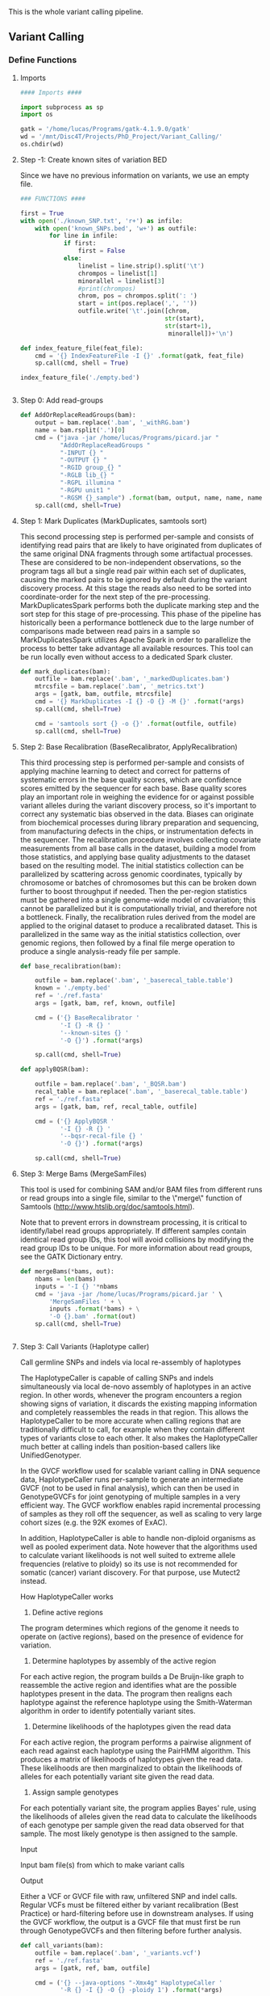 This is the whole variant calling pipeline.

** Variant Calling
:PROPERTIES:
:header-args:python: :tangle ./Paper_Analysis/Scripts/Variant_Calling/variant_calling.py
:END:
*** Define Functions
**** Imports
#+begin_src python
#### Imports ####

import subprocess as sp
import os

gatk = '/home/lucas/Programs/gatk-4.1.9.0/gatk'
wd = '/mnt/Disc4T/Projects/PhD_Project/Variant_Calling/'
os.chdir(wd)
#+end_src
**** Step -1: Create known sites of variation BED
Since we have no previous information on variants, we use an empty file.
#+begin_src python
### FUNCTIONS ####

first = True
with open('./known_SNP.txt', 'r+') as infile:
    with open('known_SNPs.bed', 'w+') as outfile:
        for line in infile:
            if first:
                first = False
            else:
                linelist = line.strip().split('\t')
                chrompos = linelist[1]
                minorallel = linelist[3]
                #print(chrompos)
                chrom, pos = chrompos.split(': ')
                start = int(pos.replace(',', ''))
                outfile.write('\t'.join([chrom,
                                        str(start),
                                        str(start+1),
                                         minorallel])+'\n')

def index_feature_file(feat_file):
    cmd = '{} IndexFeatureFile -I {}' .format(gatk, feat_file)
    sp.call(cmd, shell = True)

index_feature_file('./empty.bed')


#+end_src

#+RESULTS:

**** Step 0: Add read-groups
#+begin_src python
def AddOrReplaceReadGroups(bam):
    output = bam.replace('.bam', '_withRG.bam')
    name = bam.rsplit('.')[0]
    cmd = ("java -jar /home/lucas/Programs/picard.jar "
           "AddOrReplaceReadGroups "
           "-INPUT {} "
           "-OUTPUT {} "
           "-RGID group_{} "
           "-RGLB lib_{} "
           "-RGPL illumina "
           "-RGPU unit1 "
           "-RGSM {}_sample") .format(bam, output, name, name, name)
    sp.call(cmd, shell=True)
#+end_src
**** Step 1: Mark Duplicates (MarkDuplicates, samtools sort)
This second processing step is performed per-sample and consists of identifying read pairs that are likely to have originated from duplicates of the same original DNA fragments through some artifactual processes. These are considered to be non-independent observations, so the program tags all but a single read pair within each set of duplicates, causing the marked pairs to be ignored by default during the variant discovery process. At this stage the reads also need to be sorted into coordinate-order for the next step of the pre-processing. MarkDuplicatesSpark performs both the duplicate marking step and the sort step for this stage of pre-processing. This phase of the pipeline has historically been a performance bottleneck due to the large number of comparisons made between read pairs in a sample so MarkDuplicatesSpark utilizes Apache Spark in order to parallelize the process to better take advantage all available resources. This tool can be run locally even without access to a dedicated Spark cluster.
#+begin_src python
def mark_duplicates(bam):
    outfile = bam.replace('.bam', '_markedDuplicates.bam')
    mtrcsfile = bam.replace('.bam', '_metrics.txt')
    args = [gatk, bam, outfile, mtrcsfile]
    cmd = '{} MarkDuplicates -I {} -O {} -M {}' .format(*args)
    sp.call(cmd, shell=True)

    cmd = 'samtools sort {} -o {}' .format(outfile, outfile)
    sp.call(cmd, shell=True)

#+end_src
**** Step 2: Base Recalibration (BaseRecalibrator, ApplyRecalibration)
This third processing step is performed per-sample and consists of applying machine learning to detect and correct for patterns of systematic errors in the base quality scores, which are confidence scores emitted by the sequencer for each base. Base quality scores play an important role in weighing the evidence for or against possible variant alleles during the variant discovery process, so it's important to correct any systematic bias observed in the data. Biases can originate from biochemical processes during library preparation and sequencing, from manufacturing defects in the chips, or instrumentation defects in the sequencer. The recalibration procedure involves collecting covariate measurements from all base calls in the dataset, building a model from those statistics, and applying base quality adjustments to the dataset based on the resulting model. The initial statistics collection can be parallelized by scattering across genomic coordinates, typically by chromosome or batches of chromosomes but this can be broken down further to boost throughput if needed. Then the per-region statistics must be gathered into a single genome-wide model of covariation; this cannot be parallelized but it is computationally trivial, and therefore not a bottleneck. Finally, the recalibration rules derived from the model are applied to the original dataset to produce a recalibrated dataset. This is parallelized in the same way as the initial statistics collection, over genomic regions, then followed by a final file merge operation to produce a single analysis-ready file per sample.
#+begin_src python
def base_recalibration(bam):

    outfile = bam.replace('.bam', '_baserecal_table.table')
    known = './empty.bed'
    ref = './ref.fasta'
    args = [gatk, bam, ref, known, outfile]

    cmd = ('{} BaseRecalibrator '
           '-I {} -R {} '
           '--known-sites {} '
           '-O {}') .format(*args)

    sp.call(cmd, shell=True)

def applyBQSR(bam):

    outfile = bam.replace('.bam', '_BQSR.bam')
    recal_table = bam.replace('.bam', '_baserecal_table.table')
    ref = './ref.fasta'
    args = [gatk, bam, ref, recal_table, outfile]

    cmd = ('{} ApplyBQSR '
           '-I {} -R {} '
           '--bqsr-recal-file {} '
           '-O {}') .format(*args)

    sp.call(cmd, shell=True)

#+end_src

#+RESULTS:
: None

**** Step 3: Merge Bams (MergeSamFiles)
This tool is used for combining SAM and/or BAM files from different runs or read groups into a single file, similar to the \"merge\" function of Samtools (http://www.htslib.org/doc/samtools.html).

Note that to prevent errors in downstream processing, it is critical to identify/label read groups appropriately. If different samples contain identical read group IDs, this tool will avoid collisions by modifying the read group IDs to be unique. For more information about read groups, see the GATK Dictionary entry.
#+begin_src python
def mergeBams(*bams, out):
    nbams = len(bams)
    inputs = '-I {} '*nbams
    cmd = 'java -jar /home/lucas/Programs/picard.jar ' \
        'MergeSamFiles ' + \
        inputs .format(*bams) + \
        '-O {}.bam' .format(out)
    sp.call(cmd, shell=True)


#+end_src

#+RESULTS:
: None

**** Step 3: Call Variants (Haplotype caller)
Call germline SNPs and indels via local re-assembly of haplotypes

The HaplotypeCaller is capable of calling SNPs and indels simultaneously via local de-novo assembly of haplotypes in an active region. In other words, whenever the program encounters a region showing signs of variation, it discards the existing mapping information and completely reassembles the reads in that region. This allows the HaplotypeCaller to be more accurate when calling regions that are traditionally difficult to call, for example when they contain different types of variants close to each other. It also makes the HaplotypeCaller much better at calling indels than position-based callers like UnifiedGenotyper.

In the GVCF workflow used for scalable variant calling in DNA sequence data, HaplotypeCaller runs per-sample to generate an intermediate GVCF (not to be used in final analysis), which can then be used in GenotypeGVCFs for joint genotyping of multiple samples in a very efficient way. The GVCF workflow enables rapid incremental processing of samples as they roll off the sequencer, as well as scaling to very large cohort sizes (e.g. the 92K exomes of ExAC).

In addition, HaplotypeCaller is able to handle non-diploid organisms as well as pooled experiment data. Note however that the algorithms used to calculate variant likelihoods is not well suited to extreme allele frequencies (relative to ploidy) so its use is not recommended for somatic (cancer) variant discovery. For that purpose, use Mutect2 instead.

How HaplotypeCaller works

1. Define active regions

The program determines which regions of the genome it needs to operate on (active regions), based on the presence of evidence for variation.
2. Determine haplotypes by assembly of the active region

For each active region, the program builds a De Bruijn-like graph to reassemble the active region and identifies what are the possible haplotypes present in the data. The program then realigns each haplotype against the reference haplotype using the Smith-Waterman algorithm in order to identify potentially variant sites.

3. Determine likelihoods of the haplotypes given the read data

For each active region, the program performs a pairwise alignment of each read against each haplotype using the PairHMM algorithm. This produces a matrix of likelihoods of haplotypes given the read data. These likelihoods are then marginalized to obtain the likelihoods of alleles for each potentially variant site given the read data.

4. Assign sample genotypes

For each potentially variant site, the program applies Bayes' rule, using the likelihoods of alleles given the read data to calculate the likelihoods of each genotype per sample given the read data observed for that sample. The most likely genotype is then assigned to the sample.

Input

Input bam file(s) from which to make variant calls

Output

Either a VCF or GVCF file with raw, unfiltered SNP and indel calls. Regular VCFs must be filtered either by variant recalibration (Best Practice) or hard-filtering before use in downstream analyses. If using the GVCF workflow, the output is a GVCF file that must first be run through GenotypeGVCFs and then filtering before further analysis.

#+begin_src python
def call_variants(bam):
    outfile = bam.replace('.bam', '_variants.vcf')
    ref = './ref.fasta'
    args = [gatk, ref, bam, outfile]

    cmd = ('{} --java-options "-Xmx4g" HaplotypeCaller '
           '-R {} -I {} -O {} -ploidy 1') .format(*args)

    sp.call(cmd, shell=True)
#+end_src

#+RESULTS:
: None

**** Step 4: Annotate variants (VEP)
We will use ~vep~ from [[https://www.ensembl.org/info/docs/tools/vep/index.html]]
~vep~ will give us annotations on both the nearest gene to a variant and the
genetic effects of it (synonymous/missense/stop_codon...).
Since P.Falciparum is not among the available species we will have to use a
custom annotation file.
For ~vep~ to be able to use it, the GFF file must be chromosome sorted and tabix
indexed and biotype annotations must be added.
We choose vcf output to retain it's information (allele freq, read depth...).
***** Create custom GFF (for VEP)
#+begin_src python :tangle ./Paper_Analysis/Scripts/Variant_Calling/create_custom_gff_for_VEP.py :eval never
import pybedtools as pb
import subprocess as sp
import os

outfld = "/mnt/Disc4T/Projects/PhD_Project/Variant_Calling/"
os.chdir(outfld)

# Filter out lines that do not correspond to genes
gff = pb.BedTool("../Data/PlasmoDB-52_Pfalciparum3D7.gff")

types = [feat.fields[2] for feat in gff]
set(types)


# Add biotype info to transcripts (it is a VEP requisite)
biotypes = {
    "mRNA": "protein_coding",
    "ncRNA": "ncRNA",
    "rRNA": "rRNA",
    "snoRNA": "snoRNA",
    "snRNA": "snRNA",
    "tRNA": "tRNA",
    "five_prime_UTR": "five_prime_UTR",
    "three_prime_UTR": "three_prime_UTR",
    "pseudogenic_transcript": "pseudogenic_transcript"
}

def add_biotype(feature):
    if feature.fields[2] in biotypes.keys():
        feature.attrs["biotype"] = biotypes[feature.fields[2]]
    return(feature)

added_biotype = gff.each(add_biotype)

# Sort GFF

added_biotype.sort().saveas("PlDB-52_Pfalciparum3D7_vep.gff")

# Change type from "protein_coding_gene" to "gene"

types = ['ncRNA_gene', 'protein_coding_gene']

with open("PlDB-52_Pfalciparum3D7_vep.gff", 'r+') as infile:
    with open("PlDB-52_Pfalciparum3D7_vep_changetypes.gff", 'w+') as outfile:
        for line in infile:
            linelist = line.strip().split('\t')
            if linelist[2] in types:
                linelist[2] = 'gene'
            outfile.write('\t'.join(linelist)+'\n')

# Compress GFF
cmd = "bgzip PlDB-52_Pfalciparum3D7_vep_changetypes.gff"
sp.call(cmd, shell=True)

# Tabix GFF
cmd = "tabix -p gff PlDB-52_Pfalciparum3D7_vep_changetypes.gff.gz"
sp.call(cmd, shell=True)
#+end_src

***** Run VEP
#+begin_src python :tangle ./Paper_Analysis/Scripts/Variant_Calling/variant_calling.py
def call_VEP(vcf, gff, fasta):

    out = vcf.replace('.vcf', '_VEPannotated.txt')
    args = [vcf, out, gff, fasta]

    cmd = ("/home/lucas/Programs/ensembl-vep/vep "
           "-i {} "
           "-o {} "
           "--gff {} "
           "--fasta {} "
           "--force_overwrite "
           "--vcf") .format(*args)

    sp.call(cmd, shell=True)

#+end_src

#+RESULTS:
: None

*** Calls
#+begin_src python
#### CALLS ####

import os
import subprocess as sp

wd = '/mnt/Disc4T/Projects/PhD_Project/Variant_Calling/'
os.chdir(wd)

gatk = '/home/lucas/Programs/gatk-4.1.9.0/gatk'
indir = '/home/lucas/ISGlobal/Projects/Phd_Project/ChIP_Seq/Bams/'

os.listdir(indir)

bams = ['1.2B_in_sort_q5.bam',
        '10G_in_sort_q5.bam',
        'A7K9_in_sort_q5.bam',
        'E5K9_in_sort_q5.bam',
        'B11_in_sort_q5.bam'
        #'NF54_in_renamed_q5_sort.bam',
        ]

for bam in bams:
    bam = indir+bam

    AddOrReplaceReadGroups(bam)
    bam = bam.replace('.bam', '_withRG.bam')

    mark_duplicates(bam)
    bam = bam.replace('.bam', '_markedDuplicates.bam')

    base_recalibration(bam)
    applyBQSR(bam)
    bam = bam.replace('.bam', '_BQSR.bam')


bamlist = [f for f in os.listdir(indir) if f.endswith('_withRG_markedDuplicates_BQSR.bam')]

os.chdir(indir)
mergeBams(*bamlist, out = 'merged_12B_10G_A7_E5_B11')

bam = 'merged_12B_10G_A7_E5_B11.bam'
sp.call('samtools index {}' .format(bam), shell=True)
call_variants(bam)

os.chdir(wd)
vcf = './merged_12B_10G_A7_E5_B11_variants.vcf'
gff = './PlDB-52_Pfalciparum3D7_vep_changetypes.gff.gz'
fasta = './ref.fasta'
call_VEP(vcf, gff, fasta)

#+end_src

*** Parsing and Filtering
**** Step 5: Parse VEP output and annotate
#+begin_src python :tangle ./Paper_Analysis/Scripts/Variant_Calling/parse_VEP.py
import pybedtools as pb
import pandas as pd
import numpy as np
import os
from itertools import chain

project_path = "/mnt/Disc4T/Projects/PhD_Project/Variant_Calling/"
os.chdir(project_path)

vep = pb.BedTool("merged_12B_10G_A7_E5_B11_variants_VEPannotated.txt")
gff = pb.BedTool("PlDB-52_Pfalciparum3D7_vep_changetypes.gff.gz")

# Create dict for annotation (from GFF)
gff_gene = gff.filter(lambda x: x[2] in ["gene", "pseudogene"])

def getAnnot(gffentry):

    info = gffentry.fields[8].split(";")
    dinfo = {x.split('=')[0]:x.split('=')[1] for x in info}
    gid = dinfo['ID']
    anot = dinfo['description']
    return([gid, anot])

annot = {}
for entry in gff_gene:
    ga = getAnnot(entry)
    annot[ga[0]] = ga[1]

def getRatioDepth(GF):
    if len(GF) <2:
        rf = np.nan
        alt = np.nan
        ratio = np.nan
        dp = 0
    else:
        rf = int(GF[1].split(",")[0])
        alt = int(GF[1].split(",")[1])
        dp = rf+alt

        if dp == 0:
            ratio = np.nan
        else:
            ratio = round(rf / dp, 2)

    return(rf, alt, ratio, dp)

# Create parsed output

def parse_variant(variant):

    # Parse vcf info
    ref = variant.fields[3]
    alt = variant.fields[4]
    pos = variant.start
    chrom = variant.chrom

    v10G = variant.fields[9].split(":")
    v12B = variant.fields[10].split(":")
    vA7 = variant.fields[11].split(":")
    vB11 = variant.fields[12].split(":")
    vE5 = variant.fields[13].split(":")

    ref_count1, alt_count1, r1, d1 = getRatioDepth(v10G)
    ref_count2, alt_count2, r2, d2 = getRatioDepth(v12B)
    ref_count3, alt_count3, r3, d3 = getRatioDepth(vA7)
    ref_count4, alt_count4, r4, d4 = getRatioDepth(vB11)
    ref_count5, alt_count5, r5, d5 = getRatioDepth(vE5)

    parsed_vcf = [chrom, pos, ref, alt,
                  ref_count1, alt_count1, r1, d1,
                  ref_count2, alt_count2, r2, d2,
                  ref_count3, alt_count3, r3, d3,
                  ref_count4, alt_count4, r4, d4,
                  ref_count5, alt_count5, r5, d5,
                  ]

    # Parse vep info
    info = {}
    for x in variant.fields[7].split(";"):
        feat = x.split("=")
        if len(feat) == 2:
            info[feat[0]] = feat[1]
        else:
            info[feat[0]] = ""

    vep_out = info["CSQ"].split(",")
    effects = [effect.split("|") for effect in vep_out]

    # Add annotation (from GFF)
    for effect in effects:
        gene = effect[4]
        if gene != "":
            gannot = annot[gene]
        else:
            gannot = ""
        effect.append(gannot)

    parsed_variant = [parsed_vcf + effect for effect in effects]

    return(parsed_variant)

# Create DF
colnames = ["Chrom", "Pos", "Ref", "Alt",
            "RefCount_10G", "AltCount_10G", "RefRatio_10G", "depth_10G",
            "RefCount_12B", "AltCount_12B", "RefRatio_12B", "depth_12B",
            "RefCount_A7", "AltCount_A7", "RefRatio_A7", "depth_A7",
            "RefCount_B11", "AltCount_B11", "RefRatio_B11", "depth_B11",
            "RefCount_E5", "AltCount_E5", "RefRatio_E5", "depth_E5",

            "Allele",
            "Consequence",
            "IMPACT",
            "SYMBOL",
            "Gene",
            "Feature_type",
            "Feature",
            "BIOTYPE",
            "EXON",
            "INTRON",
            "HGVSc",
            "HGVSp",
            "cDNA_position",
            "CDS_position",
            "Protein_position",
            "Amino_acids",
            "Codons",
            "Existing_variation",
            "DISTANCE",
            "STRAND",
            "FLAGS",
            "SYMBOL_SOURCE",
            "HGNC_ID",
            "SOURCE",
            "PlDB-52_Pfalciparum3D7_vep.gff.gz",

            "Annot"]


parsed = [parse_variant(var) for var in vep]
flat = list(chain.from_iterable(parsed))
var_df = pd.DataFrame.from_records(flat, columns=colnames)

var_df.to_csv("parsed_variants_new.tsv", sep = '\t')


#+end_src
**** Step 6: Subset Variants DF (dplyr)
#+begin_src R :session parse_variants :tangle ./Paper_Analysis/Scripts/Variant_Calling/parse_variants.R
library(tidyverse)

wd <- '/mnt/Disc4T/Projects/PhD_Project/Variant_Calling/'
setwd(wd)

variants <- read_tsv('parsed_variants_new.tsv') %>%
  mutate(Var_id = paste0('Variant_', `...1`)) %>%
  select(Var_id, everything(), `...1`)

parse_variants_bystrain <- function(strain, depth_filter, refratio_filter, impact_filter){
  depthcol <- paste0('depth_', strain)
  ratiocol <- paste0('RefRatio_', strain)
  outname <- paste0('./Parsed_by_Strain/',
                    strain,
                    '_variants_depth_', depth_filter,
                    '_refratio_', refratio_filter,
                    '_impactfilter_', impact_filter,
                    '.tsv'
                    )

  if (impact_filter){
    variants <- variants %>%
      filter(IMPACT == 'HIGH')
  }

  variants %>%
    filter(get(depthcol) >= depth_filter &
           get(ratiocol) <= refratio_filter) %>%
    select(Var_id, contains(strain), Gene, Annot, Consequence,
           Chrom, Pos, Ref, Alt, everything()) %>%
    mutate(Annot = gsub('\"', '', Annot)) %>%
    write_tsv(outname)
}

#### Parse variants per strain

depth_filter <- 20
refratio_filter <- 0.5
impact_filter <- F

strains <- c('12B', '10G', 'A7', 'E5', 'B11')
for (strain in strains){
  parse_variants_bystrain(
    strain, depth_filter, refratio_filter, impact_filter
  )
}

#### Parse variants, all strains together

## depth_filter <- 20
## refratio_filter <- 0.5
## impact_filter <- F

## outname <- paste0(
##   'allstrains_variants_depth_', depth_filter,
##   '_refratio_', refratio_filter,
##   '_impactfilter_', impact_filter,
##   '.tsv'
## )

## filtered_vars <- variants
## if (impact_filter){
##   filtered_vars <- variants %>%
##     filter(IMPACT == 'HIGH')
## }

## filtered_vars <- variants %>%
##   filter(
##   (RefRatio_12B <= refratio_filter & depth_12B >= depth_filter) |
##   (RefRatio_10G <= refratio_filter & depth_10G >= depth_filter) |
##   (RefRatio_A7 <= refratio_filter & depth_A7 >= depth_filter) |
##   (RefRatio_E5 <= refratio_filter & depth_E5 >= depth_filter) |
##   (RefRatio_B11 <= refratio_filter & depth_B11 >= depth_filter)
##   ) %>%
##   select(Chrom, Pos, Ref, Alt, everything()) %>%
##   mutate(Annot = gsub('\"', '', Annot)) %>%
##   write_tsv(outname)

#+end_src
**** Step 7: Collapse variants and keep only nearest annotation per SNP
#+begin_src python :tangle ./Paper_Analysis/Scripts/Variant_Calling/collapse_variants_only_nearest.py
import os
import pybedtools as pb
from collections import defaultdict

## FUNCTIONS

## Get all 'Consequences'

wd = '/mnt/Disc4T/Projects/PhD_Project/Variant_Calling/'
os.chdir(wd)
raw_vcf = 'parsed_variants.tsv'

firstline = True
consequences = []
cds_consequences = []
with open(raw_vcf, 'r+') as infile:
    for line in infile:
        ll = line.strip().split('\t')
        if firstline:
            colnames = ll
            firstline = False
        else:
            ll = line.strip().split('\t')[1:] #Skip first col (index)
            ld = {k:v for k, v in zip(colnames, ll)}
            consequences.append(ld['Consequence'])
            if ld.get('DISTANCE') == '':
                cds_consequences.append(ld['Consequence'])
colnames
set(consequences)
set(cds_consequences)
cds_vars = set(cds_consequences)
non_cds_vars = set(consequences) - set(cds_consequences)

## Parse variants

def variants_to_dict(var_file):
    variants = {}
    firstline = True
    i = 1
    with open(var_file, 'r+') as infile:
        for line in infile:
            ll = line.strip().split('\t')
            if firstline:
                colnames = ll
                firstline = False
            else:
                ld = {k:[v] for k, v in zip(colnames, ll)}
                var_id = '_'.join(ld['Chrom']+ld['Pos']+ld['Ref']+ld['Alt'])
                if var_id not in variants.keys():
                    variants[var_id] = ld
                    variants[var_id]['Unique_ID'] = f'Variant_{i}'
                    i += 1
                else:
                    ld = {k:v for k, v in zip(colnames, ll)}
                    for k, v in ld.items():
                        variants[var_id][k].append(v)
    return(variants)

## Filter variants


def filter_variants(var_dict, out_file):
    with open(out_file, 'w+') as outfile:

        ## Header
        outfile.write('Var_ID\t'+'\t'.join(colnames)+'\n')

        for k, v in var_dict.items():
            lmask = [vc in cds_vars for vc in v['Consequence']]
            true_idx = [i for i, x in enumerate(lmask) if x]
            if any(lmask):
                for idx in true_idx:
                    row = []
                    for cn in colnames:
                        row.append(v[cn][idx].replace('\"', ''))
                    outfile.write(v['Unique_ID']+'\t'+'\t'.join(row)+'\n')

            elif v['Consequence'] == ['intergenic_variant']:
                row = [v[cn][0].replace('\"', '') for cn in colnames]
                outfile.write(v['Unique_ID']+'\t'+'\t'.join(row)+'\n')

            elif 'upstream_gene_variant' in v['Consequence'] or 'downstream_gene_variant' in v['Consequence']:
                if 'upstream_gene_variant' in v['Consequence']:
                    up_mask = [vc == 'upstream_gene_variant' for vc in v['Consequence']]
                    true_idx = [i for i, x in enumerate(up_mask) if x]
                    to_sort_up = [int(v['DISTANCE'][idx]) for idx in true_idx]
                    for idx, val in enumerate(v['DISTANCE']):
                        if int(val) == min(to_sort_up):
                            up_idx = idx
                    row = [v[cn][up_idx].replace('\"', '') for cn in colnames]
                    outfile.write(v['Unique_ID']+'\t'+'\t'.join(row)+'\n')

                if 'downstream_gene_variant' in v['Consequence']:
                    down_mask = [vc == 'downstream_gene_variant' for vc in v['Consequence']]
                    true_idx = [i for i, x in enumerate(down_mask) if x]
                    to_sort_down = [int(v['DISTANCE'][idx]) for idx in true_idx]
                    for idx, val in enumerate(v['DISTANCE']):
                        if int(val) == min(to_sort_down):
                            down_idx = idx
                    row = [v[cn][down_idx].replace('\"', '') for cn in colnames]
                    outfile.write(v['Unique_ID']+'\t'+'\t'.join(row)+'\n')

## CALLS

wd = '/mnt/Disc4T/Projects/PhD_Project/Variant_Calling/'
os.chdir(wd)

var_fld = './Parsed_by_Strain/'
var_fls = [f for f in os.listdir(var_fld) if f.endswith('FALSE.tsv')]

for f in var_fls:
    vars = variants_to_dict(var_fld+f)
    filter_variants(vars, var_fld+f.replace('.tsv', '_nearest_only.tsv'))

# var_file = 'allstrains_variants_depth_20_refratio_0.5_impactfilter_FALSE.tsv'
# filter_variants(
#     variants_to_dict(var_file),
#     var_file.replace('.tsv', '_nearest_only.tsv')
# )

#+end_src

**** Step 8: Remove variants that overlap deleted regions
#+begin_src python :tangle ./Paper_Analysis/Scripts/Variant_Calling/remove_deleted_regions_variants.py
import os
import pybedtools as pb
from collections import defaultdict

## FUNTIONS

def filter_by_deletions(del_file, vars_file):

    dd = pb.BedTool(del_file)
    dd_del = dd.filter(lambda x: 'deletion' in x.fields[3])

    dels = defaultdict(list)
    for feat in dd_del:
        dels[feat.chrom ].append((feat.start, feat.stop))

    firstline = True
    out = vars_file.replace('.tsv', '_deletions_filtered.tsv')
    with open(vars_file, 'r+') as infile:
        with open(out, 'w+') as outfile:
            for line in infile:
                if firstline:
                    firstline = False
                    outfile.write(line)
                else:
                    linelist = line.split('\t')
                    chr = linelist[8]
                    pos = int(linelist[9])
                    del_regions = dels[chr]
                    in_del = [pos > _del[0] and pos < _del[1] for _del in del_regions]
                    if not any (in_del):
                            outfile.write('\t'.join(linelist))


## CALLS

wd = '/mnt/Disc4T/Projects/PhD_Project/Variant_Calling/'
os.chdir(wd)

dupl_del_dir = '../Paper/Paper_Analysis/Data_Files/Duplication_Deletion_Regions_Mean_Separate_DuplDel/'
v_dir = './Parsed_by_Strain/'

dd_files = [    '1.2B_in_sort_q5_noDup_rpkm_normInput_bs10_smth200_bymean_dupl_del_fact_1.75up_0.1dw_minlen500_mergelen_200_filtered.bed',                '10G_in_sort_q5_noDup_rpkm_normInput_bs10_smth200_bymean_dupl_del_fact_1.75up_0.1dw_minlen500_mergelen_200_filtered.bed', 'A7K9_in_sort_q5_noDup_rpkm_normInput_bs10_smth200_bymean_dupl_del_fact_1.75up_0.1dw_minlen500_mergelen_200_filtered.bed', 'B11_in_sort_q5_noDup_rpkm_normInput_bs10_smth200_bymean_dupl_del_fact_1.75up_0.1dw_minlen500_mergelen_200_filtered.bed', 'E5K9_in_sort_q5_noDup_rpkm_normInput_bs10_smth200_bymean_dupl_del_fact_1.75up_0.1dw_minlen500_mergelen_200_filtered.bed'
            ]

v_files = [
    '12B_variants_depth_20_refratio_0.5_impactfilter_FALSE_nearest_only.tsv',
    '10G_variants_depth_20_refratio_0.5_impactfilter_FALSE_nearest_only.tsv',
    'A7_variants_depth_20_refratio_0.5_impactfilter_FALSE_nearest_only.tsv',
    'B11_variants_depth_20_refratio_0.5_impactfilter_FALSE_nearest_only.tsv',
    'E5_variants_depth_20_refratio_0.5_impactfilter_FALSE_nearest_only.tsv'
]

for d, v in zip(dd_files, v_files):
    filter_by_deletions(dupl_del_dir+d, v_dir+v)
#+end_src
**** Step 9: Merge Strains and drop columns
#+begin_src R
library(tidyverse)

wd <- '/mnt/Disc4T/Projects/PhD_Project/Variant_Calling/Parsed_by_Strain/'
setwd(wd)
var_files <- list.files(wd, pattern = '_deletions_filtered.tsv')
df_names <- sapply(var_files, function(x) str_split(x, '_')[[1]][1])
var_dfs <- lapply(var_files, function(x) read_tsv(x) %>% select(-Var_ID))
names(var_dfs) <- df_names


colnames(var_dfs[[1]])

all_vars <- var_dfs %>%
  reduce(bind_rows) %>%
  distinct() %>%
  select(
    -HGVSc,
    -HGVSp,
    -Existing_variation,
    -FLAGS,
    -SYMBOL_SOURCE,
    -HGNC_ID,
    -SOURCE,
    -`PlDB-52_Pfalciparum3D7_vep.gff.gz`
  ) %>%
  select(
    Chrom, Pos, Ref, Alt,
    Gene, SYMBOL, Annot,
    Consequence, IMPACT,
    everything()
  ) %>%
  mutate(Annot = gsub('+', ' ', Annot, fixed = T)) %>%
  write_tsv('all_strains_merged_selected_cols.tsv')
#+end_src
**** Step 10: Column filtering for final table
#+begin_src R
library(tidyverse)

wd <- '/mnt/Disc4T/Projects/PhD_Project/Variant_Calling/Parsed_by_Strain/'
setwd(wd)

var_files <- list.files(wd, pattern = 'filtered.tsv')

filter_table <- function(vars_file){
  vars_file %>%
    read_tsv() %>%
    select(
      -HGVSc,
      -HGVSp,
      -Existing_variation,
      -FLAGS,
      -SYMBOL_SOURCE,
      -HGNC_ID,
      -SOURCE,
      -`PlDB-52_Pfalciparum3D7_vep.gff.gz`
    ) %>%
    select(Var_ID, Chrom, Pos, Ref, Alt, Gene, Annot, Consequence, everything()) %>%
    mutate(Annot = gsub('+', ' ', Annot, fixed = T)) %>%
    write_tsv(gsub('.tsv', '_col_filter.tsv', vars_file, fixed = T))
}

for (f in var_files){filter_table(f)}
#+end_src
